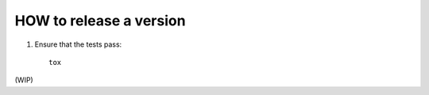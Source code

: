 ************************
HOW to release a version
************************

1. Ensure that the tests pass::

     tox

(WIP)
